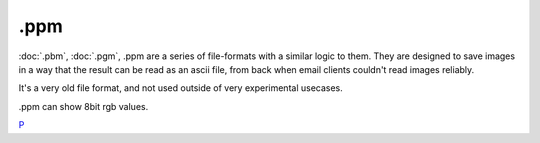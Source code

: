.ppm
====

:doc:`.pbm`, :doc:`.pgm`, .ppm are a series
of file-formats with a similar logic to them. They are designed to save
images in a way that the result can be read as an ascii file, from back
when email clients couldn't read images reliably.

It's a very old file format, and not used outside of very experimental
usecases.

.ppm can show 8bit rgb values.

`P <category:File_Formats>`__
